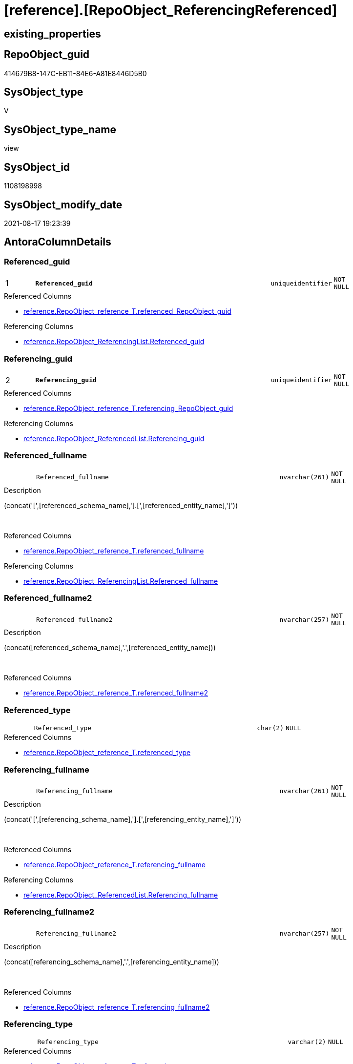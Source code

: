 = [reference].[RepoObject_ReferencingReferenced]

== existing_properties

// tag::existing_properties[]
:ExistsProperty--antorareferencedlist:
:ExistsProperty--antorareferencinglist:
:ExistsProperty--is_repo_managed:
:ExistsProperty--is_ssas:
:ExistsProperty--pk_index_guid:
:ExistsProperty--pk_indexpatterncolumndatatype:
:ExistsProperty--pk_indexpatterncolumnname:
:ExistsProperty--referencedobjectlist:
:ExistsProperty--sql_modules_definition:
:ExistsProperty--FK:
:ExistsProperty--AntoraIndexList:
:ExistsProperty--Columns:
// end::existing_properties[]

== RepoObject_guid

// tag::RepoObject_guid[]
414679B8-147C-EB11-84E6-A81E8446D5B0
// end::RepoObject_guid[]

== SysObject_type

// tag::SysObject_type[]
V 
// end::SysObject_type[]

== SysObject_type_name

// tag::SysObject_type_name[]
view
// end::SysObject_type_name[]

== SysObject_id

// tag::SysObject_id[]
1108198998
// end::SysObject_id[]

== SysObject_modify_date

// tag::SysObject_modify_date[]
2021-08-17 19:23:39
// end::SysObject_modify_date[]

== AntoraColumnDetails

// tag::AntoraColumnDetails[]
[#column-Referenced_guid]
=== Referenced_guid

[cols="d,8m,m,m,m,d"]
|===
|1
|*Referenced_guid*
|uniqueidentifier
|NOT NULL
|
|
|===

.Referenced Columns
--
* xref:reference.RepoObject_reference_T.adoc#column-referenced_RepoObject_guid[+reference.RepoObject_reference_T.referenced_RepoObject_guid+]
--

.Referencing Columns
--
* xref:reference.RepoObject_ReferencingList.adoc#column-Referenced_guid[+reference.RepoObject_ReferencingList.Referenced_guid+]
--


[#column-Referencing_guid]
=== Referencing_guid

[cols="d,8m,m,m,m,d"]
|===
|2
|*Referencing_guid*
|uniqueidentifier
|NOT NULL
|
|
|===

.Referenced Columns
--
* xref:reference.RepoObject_reference_T.adoc#column-referencing_RepoObject_guid[+reference.RepoObject_reference_T.referencing_RepoObject_guid+]
--

.Referencing Columns
--
* xref:reference.RepoObject_ReferencedList.adoc#column-Referencing_guid[+reference.RepoObject_ReferencedList.Referencing_guid+]
--


[#column-Referenced_fullname]
=== Referenced_fullname

[cols="d,8m,m,m,m,d"]
|===
|
|Referenced_fullname
|nvarchar(261)
|NOT NULL
|
|
|===

.Description
--
(concat('[',[referenced_schema_name],'].[',[referenced_entity_name],']'))
--
{empty} +

.Referenced Columns
--
* xref:reference.RepoObject_reference_T.adoc#column-referenced_fullname[+reference.RepoObject_reference_T.referenced_fullname+]
--

.Referencing Columns
--
* xref:reference.RepoObject_ReferencingList.adoc#column-Referenced_fullname[+reference.RepoObject_ReferencingList.Referenced_fullname+]
--


[#column-Referenced_fullname2]
=== Referenced_fullname2

[cols="d,8m,m,m,m,d"]
|===
|
|Referenced_fullname2
|nvarchar(257)
|NOT NULL
|
|
|===

.Description
--
(concat([referenced_schema_name],'.',[referenced_entity_name]))
--
{empty} +

.Referenced Columns
--
* xref:reference.RepoObject_reference_T.adoc#column-referenced_fullname2[+reference.RepoObject_reference_T.referenced_fullname2+]
--


[#column-Referenced_type]
=== Referenced_type

[cols="d,8m,m,m,m,d"]
|===
|
|Referenced_type
|char(2)
|NULL
|
|
|===

.Referenced Columns
--
* xref:reference.RepoObject_reference_T.adoc#column-referenced_type[+reference.RepoObject_reference_T.referenced_type+]
--


[#column-Referencing_fullname]
=== Referencing_fullname

[cols="d,8m,m,m,m,d"]
|===
|
|Referencing_fullname
|nvarchar(261)
|NOT NULL
|
|
|===

.Description
--
(concat('[',[referencing_schema_name],'].[',[referencing_entity_name],']'))
--
{empty} +

.Referenced Columns
--
* xref:reference.RepoObject_reference_T.adoc#column-referencing_fullname[+reference.RepoObject_reference_T.referencing_fullname+]
--

.Referencing Columns
--
* xref:reference.RepoObject_ReferencedList.adoc#column-Referencing_fullname[+reference.RepoObject_ReferencedList.Referencing_fullname+]
--


[#column-Referencing_fullname2]
=== Referencing_fullname2

[cols="d,8m,m,m,m,d"]
|===
|
|Referencing_fullname2
|nvarchar(257)
|NOT NULL
|
|
|===

.Description
--
(concat([referencing_schema_name],'.',[referencing_entity_name]))
--
{empty} +

.Referenced Columns
--
* xref:reference.RepoObject_reference_T.adoc#column-referencing_fullname2[+reference.RepoObject_reference_T.referencing_fullname2+]
--


[#column-Referencing_type]
=== Referencing_type

[cols="d,8m,m,m,m,d"]
|===
|
|Referencing_type
|varchar(2)
|NULL
|
|
|===

.Referenced Columns
--
* xref:reference.RepoObject_reference_T.adoc#column-referencing_type[+reference.RepoObject_reference_T.referencing_type+]
--


// end::AntoraColumnDetails[]

== AntoraMeasureDetails

// tag::AntoraMeasureDetails[]

// end::AntoraMeasureDetails[]

== AntoraPkColumnTableRows

// tag::AntoraPkColumnTableRows[]
|1
|*<<column-Referenced_guid>>*
|uniqueidentifier
|NOT NULL
|
|

|2
|*<<column-Referencing_guid>>*
|uniqueidentifier
|NOT NULL
|
|







// end::AntoraPkColumnTableRows[]

== AntoraNonPkColumnTableRows

// tag::AntoraNonPkColumnTableRows[]


|
|<<column-Referenced_fullname>>
|nvarchar(261)
|NOT NULL
|
|

|
|<<column-Referenced_fullname2>>
|nvarchar(257)
|NOT NULL
|
|

|
|<<column-Referenced_type>>
|char(2)
|NULL
|
|

|
|<<column-Referencing_fullname>>
|nvarchar(261)
|NOT NULL
|
|

|
|<<column-Referencing_fullname2>>
|nvarchar(257)
|NOT NULL
|
|

|
|<<column-Referencing_type>>
|varchar(2)
|NULL
|
|

// end::AntoraNonPkColumnTableRows[]

== AntoraIndexList

// tag::AntoraIndexList[]

[#index-PK_RepoObject_ReferencingReferenced]
=== PK_RepoObject_ReferencingReferenced

* IndexSemanticGroup: xref:other/IndexSemanticGroup.adoc#_no_group[no_group]
+
--
* <<column-Referenced_guid>>; uniqueidentifier
* <<column-Referencing_guid>>; uniqueidentifier
--
* PK, Unique, Real: 1, 1, 0

// end::AntoraIndexList[]

== AntoraParameterList

// tag::AntoraParameterList[]

// end::AntoraParameterList[]

== Other tags

source: property.RepoObjectProperty_cross As rop_cross


=== AdocUspSteps

// tag::adocuspsteps[]

// end::adocuspsteps[]


=== AntoraReferencedList

// tag::antorareferencedlist[]
* xref:reference.RepoObject_reference_T.adoc[]
// end::antorareferencedlist[]


=== AntoraReferencingList

// tag::antorareferencinglist[]
* xref:reference.ftv_RepoObject_ReferenceTree.adoc[]
* xref:reference.ftv_RepoObject_ReferenceTree_referenced.adoc[]
* xref:reference.ftv_RepoObject_ReferenceTree_referencing.adoc[]
* xref:reference.ftv_RepoObject_ReferenceTree_via_fullname.adoc[]
* xref:reference.RepoObject_ReferencedList.adoc[]
* xref:reference.RepoObject_ReferencingList.adoc[]
* xref:reference.usp_RepoObject_ReferenceTree_insert.adoc[]
* xref:repo.RepoObject_gross.adoc[]
// end::antorareferencinglist[]


=== exampleUsage

// tag::exampleusage[]

// end::exampleusage[]


=== exampleUsage_2

// tag::exampleusage_2[]

// end::exampleusage_2[]


=== exampleUsage_3

// tag::exampleusage_3[]

// end::exampleusage_3[]


=== exampleUsage_4

// tag::exampleusage_4[]

// end::exampleusage_4[]


=== exampleUsage_5

// tag::exampleusage_5[]

// end::exampleusage_5[]


=== exampleWrong_Usage

// tag::examplewrong_usage[]

// end::examplewrong_usage[]


=== has_execution_plan_issue

// tag::has_execution_plan_issue[]

// end::has_execution_plan_issue[]


=== has_get_referenced_issue

// tag::has_get_referenced_issue[]

// end::has_get_referenced_issue[]


=== has_history

// tag::has_history[]

// end::has_history[]


=== has_history_columns

// tag::has_history_columns[]

// end::has_history_columns[]


=== is_persistence

// tag::is_persistence[]

// end::is_persistence[]


=== is_persistence_check_duplicate_per_pk

// tag::is_persistence_check_duplicate_per_pk[]

// end::is_persistence_check_duplicate_per_pk[]


=== is_persistence_check_for_empty_source

// tag::is_persistence_check_for_empty_source[]

// end::is_persistence_check_for_empty_source[]


=== is_persistence_delete_changed

// tag::is_persistence_delete_changed[]

// end::is_persistence_delete_changed[]


=== is_persistence_delete_missing

// tag::is_persistence_delete_missing[]

// end::is_persistence_delete_missing[]


=== is_persistence_insert

// tag::is_persistence_insert[]

// end::is_persistence_insert[]


=== is_persistence_truncate

// tag::is_persistence_truncate[]

// end::is_persistence_truncate[]


=== is_persistence_update_changed

// tag::is_persistence_update_changed[]

// end::is_persistence_update_changed[]


=== is_repo_managed

// tag::is_repo_managed[]
0
// end::is_repo_managed[]


=== is_ssas

// tag::is_ssas[]
0
// end::is_ssas[]


=== microsoft_database_tools_support

// tag::microsoft_database_tools_support[]

// end::microsoft_database_tools_support[]


=== MS_Description

// tag::ms_description[]

// end::ms_description[]


=== persistence_source_RepoObject_fullname

// tag::persistence_source_repoobject_fullname[]

// end::persistence_source_repoobject_fullname[]


=== persistence_source_RepoObject_fullname2

// tag::persistence_source_repoobject_fullname2[]

// end::persistence_source_repoobject_fullname2[]


=== persistence_source_RepoObject_guid

// tag::persistence_source_repoobject_guid[]

// end::persistence_source_repoobject_guid[]


=== persistence_source_RepoObject_xref

// tag::persistence_source_repoobject_xref[]

// end::persistence_source_repoobject_xref[]


=== pk_index_guid

// tag::pk_index_guid[]
1AFD851C-0496-EB11-84F4-A81E8446D5B0
// end::pk_index_guid[]


=== pk_IndexPatternColumnDatatype

// tag::pk_indexpatterncolumndatatype[]
uniqueidentifier,uniqueidentifier
// end::pk_indexpatterncolumndatatype[]


=== pk_IndexPatternColumnName

// tag::pk_indexpatterncolumnname[]
Referenced_guid,Referencing_guid
// end::pk_indexpatterncolumnname[]


=== pk_IndexSemanticGroup

// tag::pk_indexsemanticgroup[]

// end::pk_indexsemanticgroup[]


=== ReferencedObjectList

// tag::referencedobjectlist[]
* [reference].[RepoObject_reference_T]
// end::referencedobjectlist[]


=== usp_persistence_RepoObject_guid

// tag::usp_persistence_repoobject_guid[]

// end::usp_persistence_repoobject_guid[]


=== UspExamples

// tag::uspexamples[]

// end::uspexamples[]


=== UspParameters

// tag::uspparameters[]

// end::uspparameters[]

== Boolean Attributes

source: property.RepoObjectProperty WHERE property_int = 1

// tag::boolean_attributes[]

// end::boolean_attributes[]

== sql_modules_definition

// tag::sql_modules_definition[]
[%collapsible]
=======
[source,sql]
----



/*
per referencing RepoObject all directly referenced RepoOobject are listed

can be used in both directions:

* get all referenced per referencing
* get all referencing per referenced

////
old logic:

uses graph tables

* [graph].[RepoObject]
* [graph].[ReferencedObject]

----
Select
    Object1.RepoObject_fullname  As Referencing_fullname
  , Object1.RepoObject_fullname2 As Referencing_fullname2
  , Object1.RepoObject_guid      As Referencing_guid
  , Object1.RepoObject_type      As Referencing_type
  , Object2.RepoObject_fullname  As Referenced_fullname
  , Object2.RepoObject_fullname2 As Referenced_fullname2
  , Object2.RepoObject_guid      As Referenced_guid
  , Object2.RepoObject_type      As Referenced_type
From
    graph.RepoObject As Object1
  , graph.ReferencedObject As referenced
  , graph.RepoObject As Object2
Where Match(
    Object1-(referenced)->Object2);
----
////

*/
CREATE View reference.RepoObject_ReferencingReferenced
As
Select
    referencing_fullname
  , referencing_fullname2
  , Referencing_guid     = referencing_RepoObject_guid
  , referencing_type
  , referenced_fullname
  , referenced_fullname2
  , Referenced_guid      = referenced_RepoObject_guid
  , referenced_type
From
    reference.RepoObject_reference_T

----
=======
// end::sql_modules_definition[]


